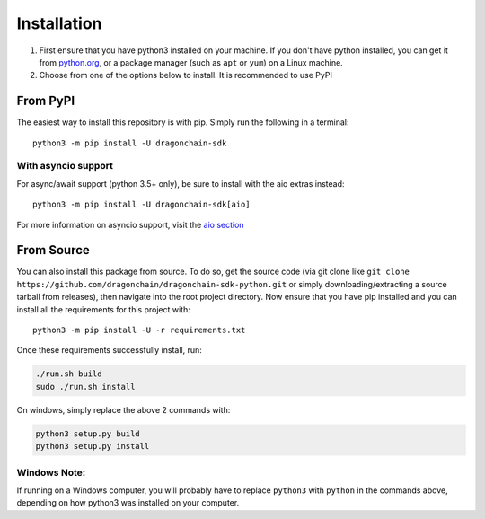 Installation
============

1. First ensure that you have python3 installed on your machine.
   If you don't have python installed, you can get it from `python.org <https://www.python.org/downloads/>`_,
   or a package manager (such as ``apt`` or ``yum``) on a Linux machine.

2. Choose from one of the options below to install.
   It is recommended to use PyPI

From PyPI
---------

The easiest way to install this repository is with pip.
Simply run the following in a terminal:

::

   python3 -m pip install -U dragonchain-sdk

With asyncio support
""""""""""""""""""""

For async/await support (python 3.5+ only),
be sure to install with the aio extras instead:

::

   python3 -m pip install -U dragonchain-sdk[aio]

For more information on asyncio support, visit the `aio section <aio.html>`_

From Source
-----------

You can also install this package from source. To do so, get the source
code (via git clone like
``git clone https://github.com/dragonchain/dragonchain-sdk-python.git``
or simply downloading/extracting a source tarball from releases), then
navigate into the root project directory. Now ensure that you have pip
installed and you can install all the requirements for this project
with:

::

   python3 -m pip install -U -r requirements.txt

Once these requirements successfully install, run:

.. code:: sh

   ./run.sh build
   sudo ./run.sh install

On windows, simply replace the above 2 commands with:

.. code:: bat

   python3 setup.py build
   python3 setup.py install

Windows Note:
"""""""""""""
If running on a Windows computer, you will probably have to replace
``python3`` with ``python`` in the commands above, depending on how
python3 was installed on your computer.
